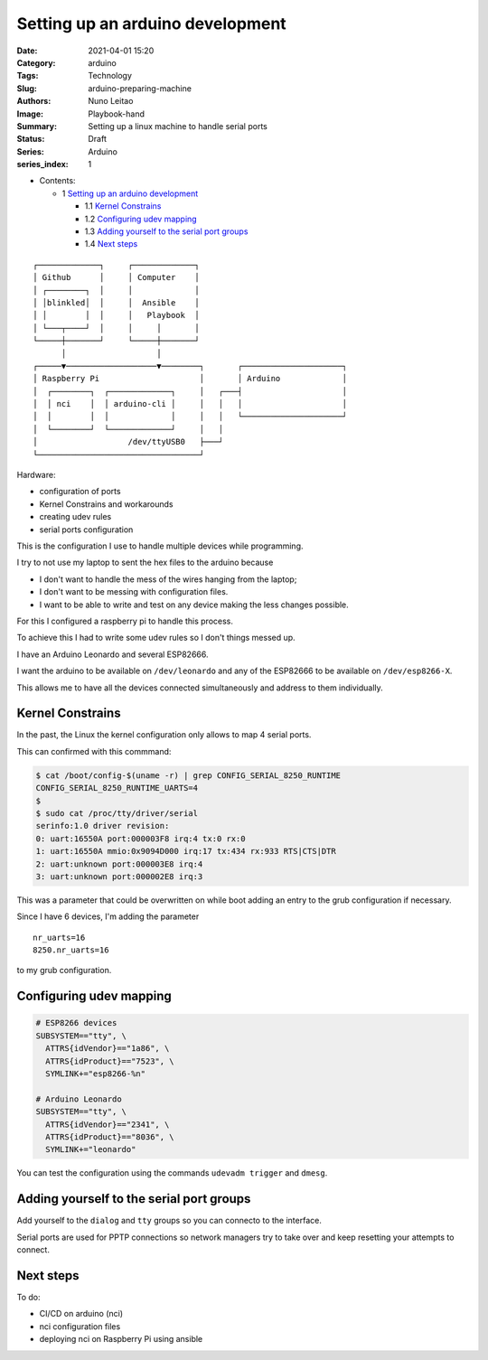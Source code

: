 Setting up an arduino development
#################################

:Date: 2021-04-01 15:20
:Category: arduino
:Tags: Technology
:Slug: arduino-preparing-machine
:Authors: Nuno Leitao
:Image: Playbook-hand
:Summary: Setting up a linux machine to handle serial ports
:Status: Draft
:Series: Arduino
:series_index: 1

* Contents:

  + 1 `Setting up an arduino development`_

    + 1.1 `Kernel Constrains`_
    + 1.2 `Configuring udev mapping`_
    + 1.3 `Adding yourself to the serial port groups`_
    + 1.4 `Next steps`_


::

    ┌─────────────┐     ┌─────────────┐
    │ Github      │     │ Computer    │
    │ ┌────────┐  │     │             │
    │ │blinkled│  │     │  Ansible    │
    │ │        │  │     │   Playbook  │
    │ └───┬────┘  │     │     │       │
    └─────┼───────┘     └─────┼───────┘
          │                   │
    ┌─────▼───────────────────▼────────┐       ┌─────────────────────┐
    │ Raspberry Pi                     │       │ Arduino             │
    │  ┌────────┐  ┌─────────────┐     │   ┌───┤                     │
    │  │ nci    │  │ arduino-cli │     │   │   │                     │
    │  │        │  │             │     │   │   └─────────────────────┘
    │  └────────┘  └─────────────┘     │   │
    │                   /dev/ttyUSB0   ├───┘
    └──────────────────────────────────┘



Hardware:

- configuration of ports
- Kernel Constrains and workarounds
- creating udev rules
- serial ports configuration

This is the configuration I use to handle multiple devices while programming.

I try to not use my laptop to sent the hex files to the arduino because

- I don't want to handle the mess of the wires hanging from the laptop;
- I don't want to be messing with configuration files.
- I want to be able to write and test on any device making the less changes
  possible.


For this I configured a raspberry pi to handle this process.

To achieve this I had to write some udev rules so I don't things messed up.

I have an Arduino Leonardo and several ESP82666.

I want the arduino to be available on ``/dev/leonardo`` and any of the ESP82666
to be available on ``/dev/esp8266-X``.

This allows me to have all the devices connected simultaneously and address to
them individually.

Kernel Constrains
=================

In the past, the Linux the kernel configuration only allows to map 4 serial
ports.

This can confirmed with this commmand:

.. code-block:: TEXT

    $ cat /boot/config-$(uname -r) | grep CONFIG_SERIAL_8250_RUNTIME
    CONFIG_SERIAL_8250_RUNTIME_UARTS=4
    $
    $ sudo cat /proc/tty/driver/serial
    serinfo:1.0 driver revision:
    0: uart:16550A port:000003F8 irq:4 tx:0 rx:0
    1: uart:16550A mmio:0x9094D000 irq:17 tx:434 rx:933 RTS|CTS|DTR
    2: uart:unknown port:000003E8 irq:4
    3: uart:unknown port:000002E8 irq:3


This was a parameter that could be overwritten on while boot adding an entry
to the grub configuration if necessary.

Since I have 6 devices, I'm adding the parameter

::

    nr_uarts=16
    8250.nr_uarts=16


to my grub configuration.


Configuring udev mapping
========================

.. code-block:: TEXT

    # ESP8266 devices
    SUBSYSTEM=="tty", \
      ATTRS{idVendor}=="1a86", \
      ATTRS{idProduct}=="7523", \
      SYMLINK+="esp8266-%n"
    
    # Arduino Leonardo
    SUBSYSTEM=="tty", \
      ATTRS{idVendor}=="2341", \
      ATTRS{idProduct}=="8036", \
      SYMLINK+="leonardo"

You can test the configuration using the commands ``udevadm trigger`` and
``dmesg``.

Adding yourself to the serial port groups
=========================================

Add yourself to the ``dialog`` and ``tty`` groups so you can connecto to the
interface.

Serial ports are used for PPTP connections so network managers try to take
over and keep resetting your attempts to connect.


Next steps
==========

To do:

- CI/CD on arduino (nci)
- nci configuration files
- deploying nci on Raspberry Pi using ansible
